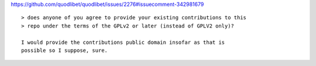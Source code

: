 https://github.com/quodlibet/quodlibet/issues/2276#issuecomment-342981679

::

    > does anyone of you agree to provide your existing contributions to this
    > repo under the terms of the GPLv2 or later (instead of GPLV2 only)?

    I would provide the contributions public domain insofar as that is
    possible so I suppose, sure.
